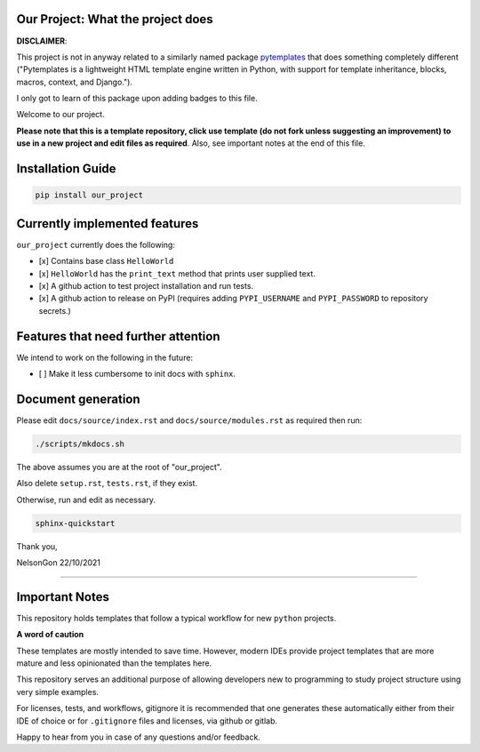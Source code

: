 
Our Project: What the project does
==================================


.. image:: https://badge.fury.io/our_project.svg
   :target: https://pypi.python.org/pypi/our_project/
   :alt: PyPI version fury.io


.. image:: https://zenodo.org/badge/DOI/10.5281/zenodo.3764453.svg
   :target: https://doi.org/10.5281/zenodo.3764453
   :alt: DOI


.. image:: http://www.repostatus.org/badges/latest/active.svg
   :target: http://www.repostatus.org/#active
   :alt: Project Status
 

.. image:: https://codecov.io/gh/Nelson-Gon/pytemplates/branch/main/graph/badge.svg
   :target: https://codecov.io/gh/Nelson-Gon/pytemplates?branch=main
   :alt: Codecov


.. image:: https://github.com/Nelson-Gon/pytemplates/workflows/Test-Package/badge.svg
   :target: https://github.com/Nelson-Gon/pytemplates/workflows/Test-Package/badge.svg
   :alt: Test-Package


.. image:: https://img.shields.io/pypi/l/pytemplates.svg
   :target: https://pypi.python.org/pypi/pytemplates/
   :alt: PyPI license


.. image:: https://readthedocs.org/projects/pytemplates/badge/?version=latest
   :target: https://pytemplates.readthedocs.io/en/latest/?badge=latest
   :alt: Documentation Status


.. image:: https://pepy.tech/badge/our_project
   :target: https://pepy.tech/project/our_project
   :alt: Total Downloads


.. image:: https://pepy.tech/badge/pytemplates/month
   :target: https://pepy.tech/project/our_project
   :alt: Monthly Downloads


.. image:: https://pepy.tech/badge/pytemplates/week
   :target: https://pepy.tech/project/our_project
   :alt: Weekly Downloads


.. image:: https://img.shields.io/badge/Maintained%3F-yes-green.svg
   :target: https://GitHub.com/Nelson-Gon/pytemplates/graphs/commit-activity
   :alt: Maintenance


.. image:: https://img.shields.io/github/last-commit/Nelson-Gon/pytemplates.svg
   :target: https://github.com/Nelson-Gon/pytemplates/commits/main
   :alt: GitHub last commit


.. image:: https://img.shields.io/github/issues/Nelson-Gon/pytemplates.svg
   :target: https://GitHub.com/Nelson-Gon/pytemplates/issues/
   :alt: GitHub issues


.. image:: https://img.shields.io/github/issues-closed/Nelson-Gon/pytemplates.svg
   :target: https://GitHub.com/Nelson-Gon/pytemplates/issues?q=is%3Aissue+is%3Aclosed
   :alt: GitHub issues-closed


**DISCLAIMER**\ : 

This project is not in anyway related to a similarly named package `pytemplates <https://pypi.org/project/pytemplates/>`_ that does something completely different ("Pytemplates is a lightweight HTML template engine written in Python, with support for template inheritance, blocks, macros, context, and Django.").

I only got to learn of this package upon adding badges to this file. 

Welcome to our project. 

**Please note that this is a template repository, click use template (do not fork unless suggesting an improvement) to use in a new project and edit files as required**. Also, see important notes at the end of this file. 

Installation Guide
==================

.. code-block:: shell

   pip install our_project

Currently implemented features
==============================

``our_project`` currently does the following:


* 
  [x] Contains base class ``HelloWorld`` 

* 
  [x] ``HelloWorld`` has the ``print_text`` method that prints user supplied text. 

* 
  [x] A github action to test project installation and run tests.

* 
  [x] A github action to release on PyPI (requires adding ``PYPI_USERNAME`` and ``PYPI_PASSWORD`` to repository secrets.)

Features that need further attention
====================================

We intend to work on the following in the future:


* [ ] Make it less cumbersome to init docs with ``sphinx``. 

Document generation
===================

Please edit ``docs/source/index.rst`` and ``docs/source/modules.rst`` as required then run:

.. code-block:: shell

   ./scripts/mkdocs.sh

The above assumes you are at the root of "our_project". 

Also delete ``setup.rst``\ , ``tests.rst``\ , if they exist. 

Otherwise, run and edit as necessary.  

.. code-block:: shell

   sphinx-quickstart

Thank you,

NelsonGon
22/10/2021 

----

Important Notes
===============

This repository holds templates that follow a typical workflow for new ``python`` projects.

**A word of caution**

These templates are mostly intended to save time. However, modern IDEs provide project templates that are more mature and less opinionated than the templates here. 

This repository serves an additional purpose of allowing developers new to programming to study project structure using very simple examples. 

For licenses, tests, and workflows, gitignore it is recommended that one generates these automatically either from their IDE of choice or for ``.gitignore`` files and licenses, via github or gitlab. 

Happy to hear from you in case of any questions and/or feedback.
